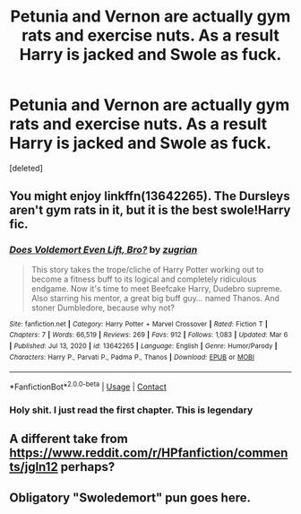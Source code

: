 #+TITLE: Petunia and Vernon are actually gym rats and exercise nuts. As a result Harry is jacked and Swole as fuck.

* Petunia and Vernon are actually gym rats and exercise nuts. As a result Harry is jacked and Swole as fuck.
:PROPERTIES:
:Score: 42
:DateUnix: 1617442597.0
:DateShort: 2021-Apr-03
:FlairText: Prompt
:END:
[deleted]


** You might enjoy linkffn(13642265). The Dursleys aren't gym rats in it, but it is the best swole!Harry fic.
:PROPERTIES:
:Author: TheLetterJ0
:Score: 17
:DateUnix: 1617462300.0
:DateShort: 2021-Apr-03
:END:

*** [[https://www.fanfiction.net/s/13642265/1/][*/Does Voldemort Even Lift, Bro?/*]] by [[https://www.fanfiction.net/u/9916427/zugrian][/zugrian/]]

#+begin_quote
  This story takes the trope/cliche of Harry Potter working out to become a fitness buff to its logical and completely ridiculous endgame. Now it's time to meet Beefcake Harry, Dudebro supreme. Also starring his mentor, a great big buff guy... named Thanos. And stoner Dumbledore, because why not?
#+end_quote

^{/Site/:} ^{fanfiction.net} ^{*|*} ^{/Category/:} ^{Harry} ^{Potter} ^{+} ^{Marvel} ^{Crossover} ^{*|*} ^{/Rated/:} ^{Fiction} ^{T} ^{*|*} ^{/Chapters/:} ^{7} ^{*|*} ^{/Words/:} ^{66,519} ^{*|*} ^{/Reviews/:} ^{269} ^{*|*} ^{/Favs/:} ^{912} ^{*|*} ^{/Follows/:} ^{1,083} ^{*|*} ^{/Updated/:} ^{Mar} ^{6} ^{*|*} ^{/Published/:} ^{Jul} ^{13,} ^{2020} ^{*|*} ^{/id/:} ^{13642265} ^{*|*} ^{/Language/:} ^{English} ^{*|*} ^{/Genre/:} ^{Humor/Parody} ^{*|*} ^{/Characters/:} ^{Harry} ^{P.,} ^{Parvati} ^{P.,} ^{Padma} ^{P.,} ^{Thanos} ^{*|*} ^{/Download/:} ^{[[http://www.ff2ebook.com/old/ffn-bot/index.php?id=13642265&source=ff&filetype=epub][EPUB]]} ^{or} ^{[[http://www.ff2ebook.com/old/ffn-bot/index.php?id=13642265&source=ff&filetype=mobi][MOBI]]}

--------------

*FanfictionBot*^{2.0.0-beta} | [[https://github.com/FanfictionBot/reddit-ffn-bot/wiki/Usage][Usage]] | [[https://www.reddit.com/message/compose?to=tusing][Contact]]
:PROPERTIES:
:Author: FanfictionBot
:Score: 11
:DateUnix: 1617463600.0
:DateShort: 2021-Apr-03
:END:


*** Holy shit. I just read the first chapter. This is legendary
:PROPERTIES:
:Author: Princely-Principals
:Score: 3
:DateUnix: 1617568257.0
:DateShort: 2021-Apr-05
:END:


** A different take from [[https://www.reddit.com/r/HPfanfiction/comments/jgln12]] perhaps?
:PROPERTIES:
:Author: pm-me-your-nenen
:Score: 6
:DateUnix: 1617442984.0
:DateShort: 2021-Apr-03
:END:


** Obligatory "Swoledemort" pun goes here.
:PROPERTIES:
:Author: turbinicarpus
:Score: 1
:DateUnix: 1617572769.0
:DateShort: 2021-Apr-05
:END:
